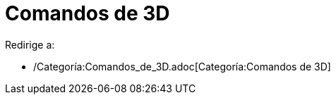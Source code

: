 = Comandos de 3D
ifdef::env-github[:imagesdir: /es/modules/ROOT/assets/images]

Redirige a:

* /Categoría:Comandos_de_3D.adoc[Categoría:Comandos de 3D]
